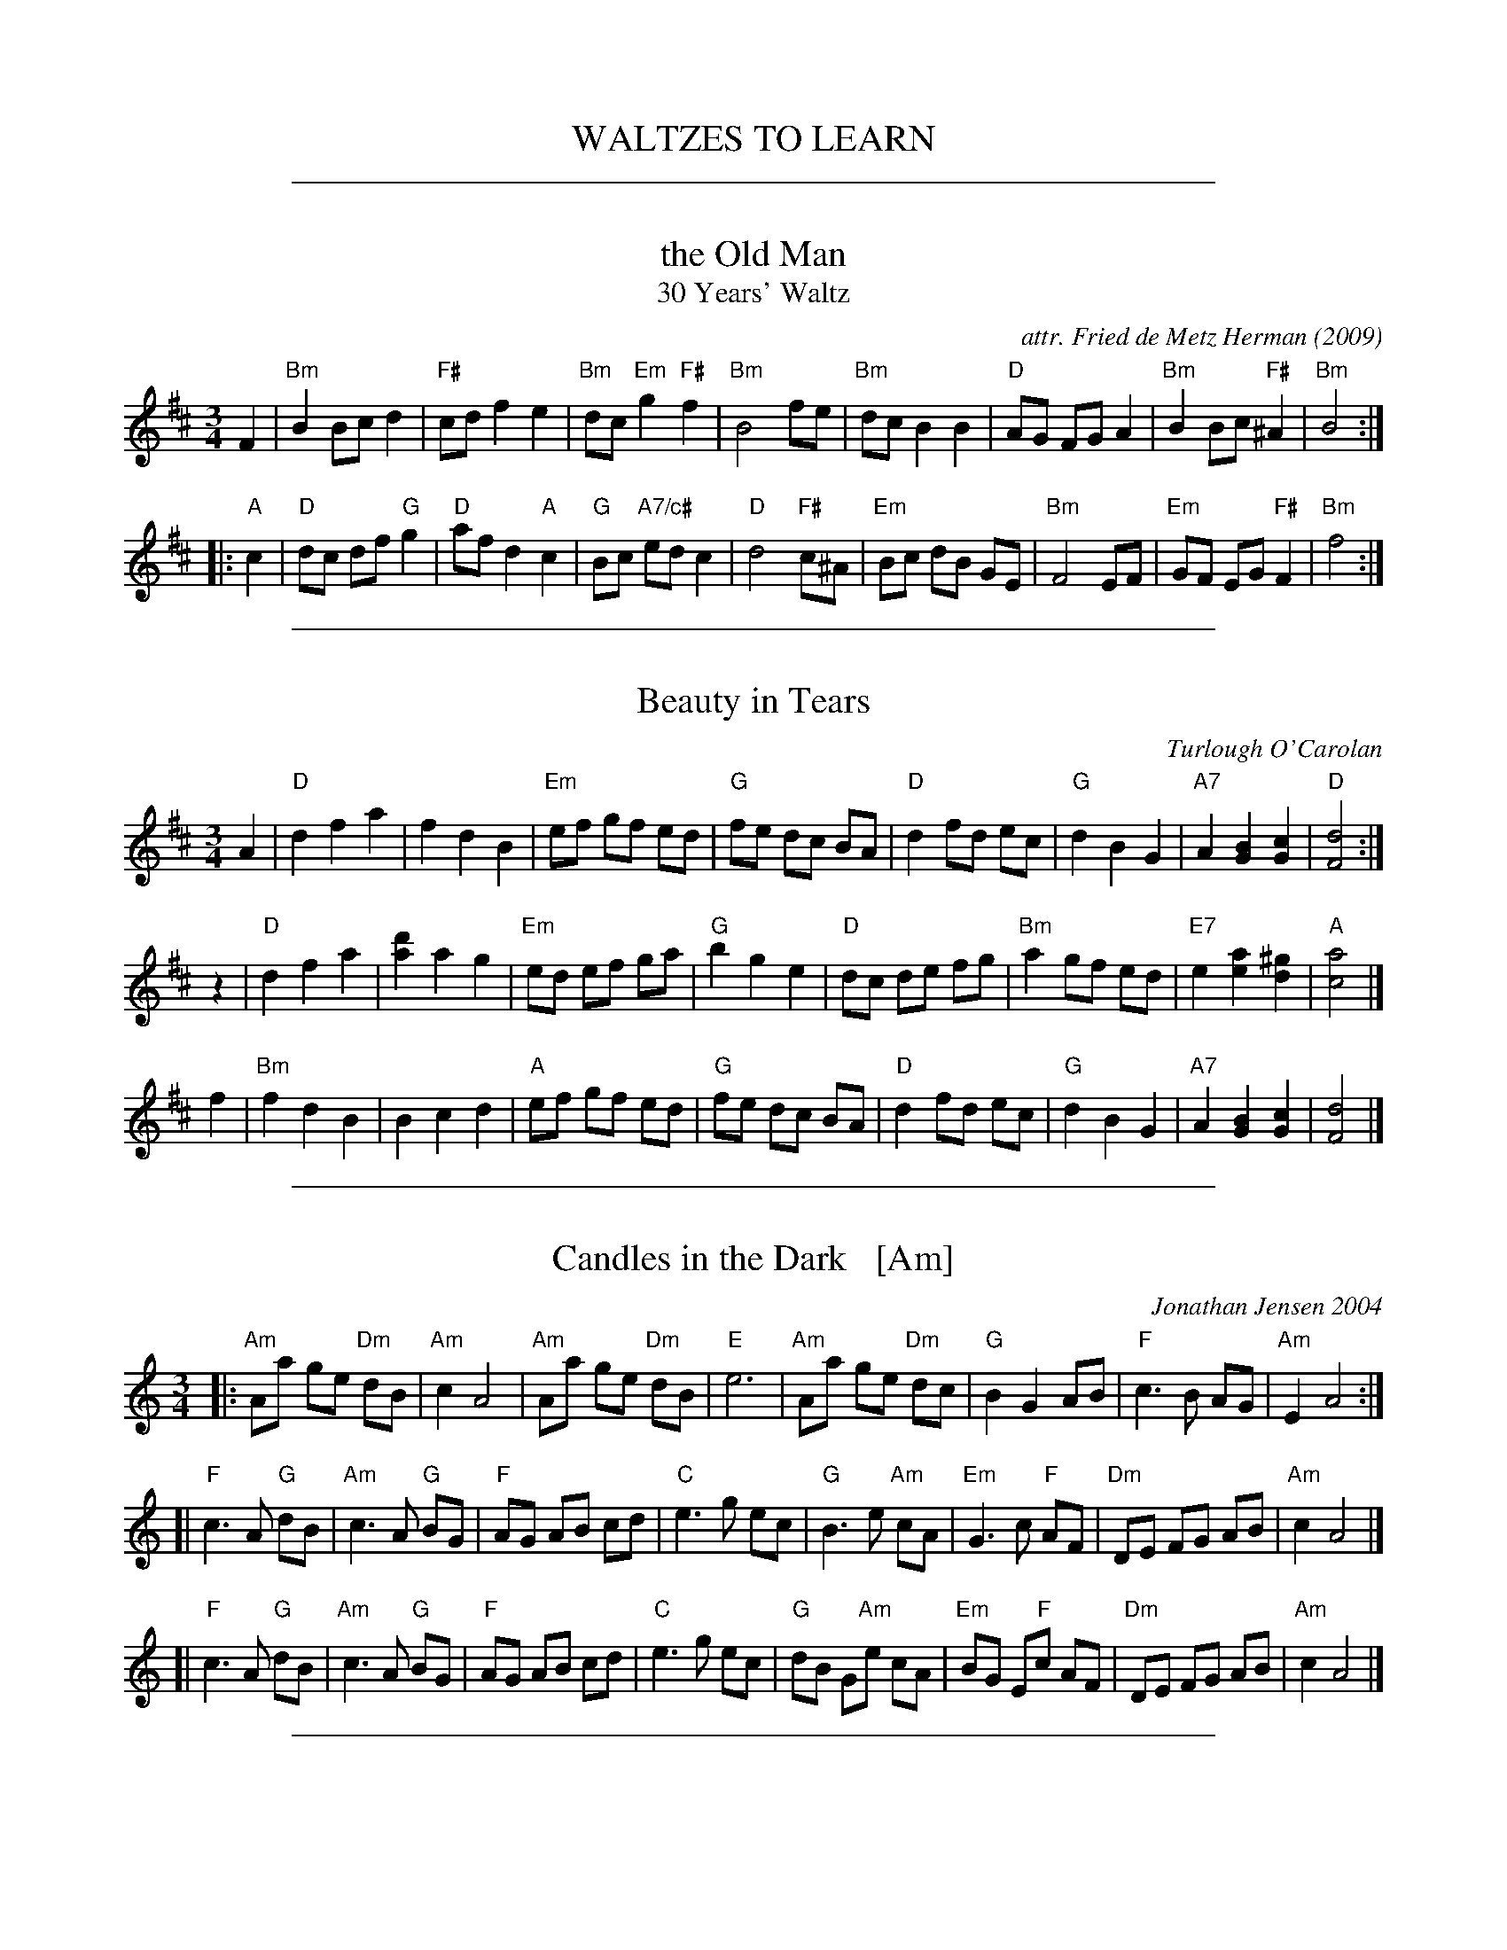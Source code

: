 
X: 0
T: WALTZES TO LEARN
K:

%%sep 1 1 500

X: 1
T: the Old Man
T: 30 Years' Waltz
O: 2009
C: attr. Fried de Metz Herman
R: waltz
Z: 2018 John Chambers <jc:trillian.mit.edu>
S: https://www.youtube.com/watch?v=UmVeP8GKHNE
B: "Serendipity"
M: 3/4
L: 1/8
K: Bm
F2 |\
"Bm"B2 Bc d2 | "F#"cd f2 e2 | "Bm"dc "Em"g2 "F#"f2 | "Bm"B4 fe |\
"Bm"dc B2 B2 | "D"AG FG A2 | "Bm"B2Bc "F#"^A2 | "Bm"B4 :|
|: "A"c2 |\
"D"dc df "G"g2 | "D"af d2 "A"c2 | "G"Bc "A7/c#"ed c2 | "D"d4 "F#"c^A |\
"Em"Bc dB GE | "Bm"F4 EF | "Em"GF EG "F#"F2 | "Bm"f4 :|

%%sep 1 1 500

X: 2
T: Beauty in Tears
C:Turlough O'Carolan
R:waltz
M:3/4
L:1/8
K:D
A2 \
| "D"d2 f2 a2 | f2 d2 B2 | "Em"ef gf ed | "G"fe dc BA \
| "D"d2 fd ec | "G"d2 B2 G2 | "A7"A2 [B2G2] [c2G2] | "D"[d4F4] :|
z2 \
| "D"d2 f2 a2 | [d'2a2] a2 g2 | "Em"ed ef ga | "G"b2 g2 e2 \
| "D"dc de fg | "Bm"a2 gf ed | "E7"e2 [a2e2] [^g2d2] | "A"[a4c4] |]
f2 \
|"Bm"f2 d2 B2 | B2 c2 d2 | "A"ef gf ed | "G"fe dc BA \
| "D"d2 fd ec | "G"d2 B2 G2 | "A7"A2 [B2G2] [c2G2] | [d4F4] |]

%%sep 1 1 500

X: 3
T: Candles in the Dark   [Am]
C: Jonathan Jensen 2004
R: waltz
Z: 2007 John Chambers <jc:trillian.mit.edu>
S: Printed page labelled "22 Loretta Holz" at bottom
S: http://dickatlee.com/misc/fv/centennial/music/pdfs/candles_in_the_dark.pdf
M: 3/4
L: 1/8
K: Am
|: "Am"Aa ge "Dm"dB | "Am"c2 A4 |  "Am"Aa ge "Dm"dB | "E"e6 \
|  "Am"Aa ge "Dm"dc | "G"B2 G2 AB | "F"c3 B AG | "Am"E2 A4 :|
[| "F"c3 A "G"dB | "Am"c3 A "G"BG | "F"AG AB cd | "C"e3 g ec \
|  "G"B3 e "Am"cA | "Em"G3 c "F"AF | "Dm"DE FG AB | "Am"c2 A4 |]
[| "F"c3 A "G"dB | "Am"c3 A "G"BG | "F"AG AB cd | "C"e3 g ec \
|  "G"dB G"Am"e cA | "Em"BG E"F"c AF | "Dm"DE FG AB | "Am"c2 A4 |]

%%sep 1 1 500

X: 4
T: Candles in the Dark   (Dm)
C: Jonathan Jensen 2004
R: waltz
Z: 2007 John Chambers <jc:trillian.mit.edu>
S: Printed page labelled "22 Loretta Holz" at bottom
S: http://dickatlee.com/misc/fv/centennial/music/pdfs/candles_in_the_dark.pdf
M: 3/4
L: 1/8
K: Dm
|: "Dm"Dd cA "Gm"GE | "Dm"F2 D4 |  "Dm"Dd cA "Gm"GE | "A"A6 \
|  "Dm"Dd cA "Gm"GF | "C"E2 C2 DE | "Bb"F3 E DC | "Dm"A,2 D4 :|
[| "Bb"F3 D "C"GE | "Dm"F3 D "C"EC | "Bb"DC DE FG | "F"A3 c AF \
|  "C"E3 A "Dm"FD | "Am"C3 F "Bb"DB, | "Gm"G,A, B,C DE | "Dm"F2 D4 |]
[| "Bb"F3 D "C"GE | "Dm"F3 D "C"EC | "Bb"DC DE FG | "F"A3 c AF \
|  "C"GE C"Dm"A FD | "Am"EC A,"Bb"F DB, | "Gm"G,A, B,C DE | "Dm"F2 D4 |]

%%sep 1 1 500

X: 5
T: Dans les Abris de Paris
T: In the Shelters of Paris
C: music: George ("Gus") van Parys 1939
C: words: Bataille-Henri & Jean Loysel
R: waltz
Z: 2017 John Chambers <jc:trillian.mit.edu>
M: 3/4
L: 1/4
K: D
[|\
"D"f3 | "Bm"d3 | "Em"efg | "A7"f2e |\
ABc | "Bm"def | "Em"gaf | "A7"e3 |\
"D7"a3 | f3 | "G"gab | "D"a2f |\
"Bm"dcd | "E7"Bcd | efd | "A7"e3 ||
"D"f3 | "Bm"d3 | "Em" efg | "A7"f2e |\
"D"ABc | "D7"def | "G"agf | "A7"e3 |\
"D"dcd | "Gm"a2g | "D"fff | "Bm"e2d |\
"E7"eee | efd | "A7"e3- | e2z |]
[|\
"G(Em)"Bcd | "A7"efe | "D"A3- | "F"AdB |\
"G(Em)"dBd | "A7"cde | "D"f3 | d3 |\
"G"Bcd | "F#7"efe | "Bm"d3- | dcd |\
"E7"Bcd | efd | "Asus"f3 | "A7"efg ||
"D7"aba | def | "G"a3 | g3 |\
"B7"fgf | bfg | "Em"e3- | "A7"ezz |\
"G"Bcd | "F#7"efe | "Bm"def | "E7"c2B |\
"A7"Bcd | efA | "D"d3- | d3 |]

%%sep 1 1 500

X: 6
T: the Dark Island
C: Iain McLaughlin
R: waltz
Z: 2006 John Chambers <jc:trillian.mit.edu>
S: handwritten MS of unknown origin
M: 3/4
L: 1/8
K: D
Bd \
| "Em"[e4B4]   fe | "Bm"[d4B4] ed | "G"[B3G3] A GB | "D"[A4D4] de \
|     [f3A3] e d2 |     [a4d4] de |    [f3d3] d af | "A"[e4A4]   ||
Bd \
| "Em"[e4B4]   fe | "Bm"[d4B4] ed | "G"[B3G3] A GB | "D"[A4D4] de \
|     [f3d3] d af |  "A"[e4A4] fe | "G"[d3G3] e dB | "D"[d4F4]   |]
fg \
|  "D"[a3d3] f a2 | [f3d3] e d2 |  "G"   B G3    AB | "D"[A4D3] (3cde \
|     [f3A3] f ed | [a4d4]   de | "(Bm)"[f3d3] d af | "A"[e4A4]  ||
Bd \
| "Em"[e4B4]   fe | "Bm"[d4B4]   ed | "G"[B3G3] A GB | "D"[A4D4] de \
|     [f3d3] d af |  "A"[a3d3] e fe | "G"[d3G3] e dB | "D"[d4D4]   |][a2G2]

%%sep 1 1 500

X: 7
T: Far Away in Australia
S: Printed page of unknown origin.
R: air, waltz, jig
Z: 2017 John Chambers <jc:trillian.mit.edu>
M: 6/8
L: 1/8
K: C
 [|\
"C"CEG GEG | "F"AFA "C"G3 |\
"C"CEG A2G | "G"D3- D2c |\
"Am"cAc "Em"BGB | "F"AFA "C"G2A/B/ |\
"C"cG[AE] "G"E2D | "C"C3- C2z |]
 [|\
"C"C2D EGA | E2D "G"D3 |\
"Am"c>BA "Em"BAG | "F"A3- A2B |\
"Am"c>BA "Em"BAG | "F"AGA "C"E2D |\
"C"EGA "G"E2D | "C"C3- Cz |]

%%sep 1 1 500

X: 8
T: Inisheer
T: Inis O\'irr
O: trad. Ireland
M: 3/4
L: 1/8
K: G
D2 |\
"G"B3A B<d | B4D2 | "Em"E3B AB | "D7"D4D2 |\
"G"B3A B<d | B4d2 | G3 B "D7"A/2G/2F | "G"G3 :|
|: A Bd |\
"Em"e3f ed | B4d2 | "(G)"gf ed Bd | "Em"e4Bd |\
e3f ed |[1 B4d2 | "Em"E3B "D7"A/2G/2F | "G"G3 :|\
[2 "Bm"HB4d2 | "D7"D3B AB | "G"G4 |]

%%sep 1 1 500

X: 9
T: Inisheer
T: Inis O\'irr
O: trad. Ireland
S: Roaring Jelly collection
Z: 2013 John Chambers <jc:trillian.mit.edu>
M: 3/4
L: 1/8
K: G
zD2 |\
"G"B2 BA B<d | "Em"B2 BA B<d | "C"E3 B AB | "D7"D3 B AG |\
"G"B2 BA B<d | "Em"B2 BA B<d | "CM7"G3 B "D7"A{G}F | "G"G3 :|
|: A Bd |\
"C(Em)"e2 ef "D"ed | "Em"B2 BA Bd  | "Am"gf ed "Bm"B{c}d | "C"e3 d B<d |\
"Am"e3 d e<g | "G"B3 B AB/A/ | "CM7"G3 B "D7"A{G}F | "G"G3 :|

%%sep 1 1 500

X: 10
T: Isabella Burke
C: O'Carolan
B: O'Neill's 654
Z: 1997 by John Chambers <jc:trillian.mit.edu>
N: "Slow"
N: collected by F.O'Neill.
M: 3/4
L: 1/8
K: Dm
[|\
d2 d2 (dc) | d2 g2 (gf) | d2 fd c>B | B4 (FG) |\
A2 B2 (AG) | F2 f2 (d>c) | B2 A2 (G>F) | D4 |]
[| (D>E) |\
(F2 B2) (AG) | F4 (F/G/A) | (B2 d2) (c>B) | B4 (FG) |\
A2 B2 (AG) | F2 f2 (d>c) | B2 A2 (G>F) | D4 |]

%%sep 1 1 500

X: 11
% %topspace 1cm
% %leftmargin 1.5cm
% %staffwidth 18.59cm
% %subtitlespace 0cm
% %composerspace 0cm
% %musicspace 0cm
% %partsfont Times 12 box
% %sysstaffsep 40pts
% %staffsep 70pt
% %writefields TCOBDFGHNPQRSWZ
T: Susan and Rose
C: \251 Anna Magee 2016
N: Some previous versions of this tune show Key of D, with some errant C#s instead of all naturalized Cs.
M: 3/4
L: 1/8
R: Waltz
K: Dmix
P: A
[V:1]  A |:"D"f2 fg fe |d2 de fA |"G"B2 Bd BA |"D"F2 D2 A2 |f2 fg fe |d2 de fA |"G"B4- "C"B2- |"G"B4    A2  |
[V:2]  z |:   d3  B AF |D4    D2 |   B2 BA GD |   A4    A2 |d3  B AF |D4    F2 |   G2 D2  B,2 |   G2 D2 B,2 |
[V:1]      "D"f2 fa fe |d2 de fA |"C"c3 d  ec |"D"d2 A4 |"C"c2 cd ec |"G"d2 A2 G2  |"D"F6- |[1 F4 A2 :|[2F2 D2 A2 |]
[V:2]         d3  c AF |D4    D2 |   G4    B2 |   A2 D4 |   G4    B2 |   A2 F2 A,2 |   D6- |   D4 F2 :|  D2 F2 D2 |]
% %vskip .5cm
P: B
[V:1] |:"D"d3 e fA |"G"B4 A2 |"D"d3  e fa  |"G"g4  A2 |"C"c3 d ec |"G"d4   B2 |"D"A2 f4-   |f4    a2 |
[V:2] |:   A4   d2 |   G4 FG |   A2 F2 A,2 |   B,4 D2 |   G4   G2 |   G3 G AG |   F2 A2 d2 |F2 A2 d2 |
[V:1]   "D"f3 e  dA |"G"B4 d2 |"D"A3  F DA, |"G"B,4 D2 |"C" G2 A2 c2 |"G"B2 c2 e2 |"D"d6- |[1 d2 A2 B2 :|[2d6 |]
[V:2]      d3 c  AF |   G4 A2 |   F2 D3  A, |   G,4 D2 |    E2 C3  E |   D2 E2 G2 |   F6- |   F2 F2 G2 :|  F6 |]
% %stretchlast
% %text Key of D Mixolydian
% %textoption 1
%%begintext
%%Anna Magee of Sharon MA was inspired by two of her pet mice, Susan and Rose.
%%endtext
% %textoption 5
% %begintext
% % 2018.06.02
% %endtext

%%sep 1 1 500

X: 12
T: Tourner \`a trois   [Am]
C: Paul Machlis (1998)
R: waltz
Z: 2006 John Chambers <jc:trillian.mit.edu>
B: Peter Barnes "English Country Dance Tunes" V.2
M: 3/4
L: 1/8
K: Am
||:"Am"cd e3 E | "Dm"FG A4 | "G"Bc d3 D | "C"F2 E4 \
|  "Am"A,C EA ce | "Dm"de f4 |1 "Bm"ef e3 E | "E7"ef ed cB \
                            :|2 "E7"e3 dcB | "Am"A6 ||
[| "G"Bc d3 f | "C"f2 e4 | "Dm"d3 fed | "Am"d2 c4 \
|  "Bb"_Bc de fB | "Am"Ac e4 | "Bm"ef e3 E | "E7"ef e4 ||
|| "Am"ae cA EC | "Dm"FG A4 | "G"Bc d3 D | "C"F2 E4 \
|  "Bb"_Bc de fB | "Am"Ac e3 f | "E7"e3 dcB | "Am"A6 |]

%%sep 1 1 500

X: 13
T: Upper Valley Waltz    [Dm]
C: Pete Sutherland
R: waltz
N: transcribed to abc by Oatmeal88  https://thesession.org/tunes/15525
S: Email from Ishmael the Fiddler <ijs:alum.mit.edu> 2018-8-7
M: 3/4
L: 1/8
K: Dmin
|:\
"Dm"d2 Ac GF | d6 | "F" c2 Ac GF | "C" c6 ||\
"Bb"B2 cB AG | "F" F2 G2 A2 | "Dm" A,2 D4 | "Dm" D4 z2 :|\
"Gm"A2 B4 | B2 GA BA | "F"G2 A4 | "Dm"A2 DE FA ||
"Dm" d2 ef ga | "Bb" b6 | "Dm" a2 gf ed | "F" f6 |]\
"Gm"A2 B4 | B2 GA BA | "F" G2 A4 | "Dm" A2 de fg ||\
"Dm" a2 d4 | "C" g2 c4 | "Dm" A2 d4 | "Dm" d4 z2 |]

%%sep 1 1 500

X: 14
T: Upper Valley Waltz    [Dm]
C: Pete Sutherland
R: waltz
N: transcribed to abc by Oatmeal88  https://thesession.org/tunes/15525
S: Email from Ishmael the Fiddler <ijs:alum.mit.edu> 2018-8-7
M: 3/4
L: 1/8
K: Dmin
|:\
"Dm"d2 Ac GF | d6 |"F" c2 Ac GF |"C" c6 || "Bb"B2 cB AG |"F" F2 G2 A2 |"Dm" A,2 D4 | D4 z2 :|
"Gm"A2 B4 | B2 GA BA | "F"G2 A4 | "Dm"A2 DE FA || "Dm" d2 ef ga |"Bb" b6 |"Dm" a2 gf ed |"F" f6 ||
"Gm"A2 B4 | B2 GA BA |"F" G2 A4 | "Dm"A2 de fg || "Dm" a2 d4 |"C" g2 c4 |"Dm" A2 d4 |"Dm" d4 z2 |]

%%sep 1 1 500

X: 15
T: Vals efter Johan Jacob Bruun
S: Played by Mia and Mikael Marin, 10/21/2015
Z: Transcribed brian.wilson@alumni.brown.edu
%Q: 1/4=138
M: 3/4
K: Clyd
L: 1/8
V: 1 staves=2
|: "G"d2 (dB) cA | "G"B2 (BG) EF | "C"G2 G2 (A2 | "G"BA) Bc B2|\
  "G"d2 (dB) cA | "G"B2 (BG) EF | "C"G2 (GA) "G"(FG) |"C" E6 :|
|: "D"F2 (FG) AF | "G"G2 (FE) DE | "Bm"F2 (FG) AF |"D" G2 FE D2 |\
 "G" d2 (dB) cA | "C"B2 (BG) EF | G2 (GA) (FG) | "C"E4 D2 :|
V: 2
|: G2 G2 EF | G2 G2 CD | E2 E2 F2 | GF GA G2 |
 G2 G2 EF | G2 G2 CD | E2 EF DE | C6 :|
|: D6 | C6 | B,6 | A,6 | G,2 (GF) EF | G2 G2 CD | E2 EF DE | C6 :|
%%text As played by Mikael & Mia Marin on 2015.10.21, transcribed by Brian Wilson.
%%text Chords for Lydian mode botched in by Ishmael.

%%sep 1 1 500

X: 16
T: Valse Beaulieu
C: trad.
O: Qu\'ebec
S: http://pascalgemme.com/tradquebec/valse-des-poeles-valse-beaulieu/ via ECD list 2018-4-13
N: Pascal jumps back to the 1st part's ending for the last 4 bars of the 2nd part.
R: waltz
Z: 2018 John Chambers <jc:trillian.mit.edu>
M: 3/4
L: 1/8
K: G
z Bd |\
"G"G3 A Bd | "Em"G3 B "/D"AF | "C"E2 ED EF | "D7"ED D2 BA |\
"G"G3 A "/F#"Bd | "Em"G3 B "/D"AF | "C"E2 ED "D7"GF | "G"G3 :|
|: A Bd |\
"G"g3 f ed | "Em"B2 BA "/D"Bd | "C"E2 ED EF | "D7"ED D2 Bd |\
"G"g3 f "/F#"ed | "Em"B2 BA "/D"BA | "C"E2 ED "D7"GF | "G"G3 :|

%%sep 1 1 500

X: 17
T: Valse Beaulieu
C: trad.
O: Qu\'ebec
S: http://pascalgemme.com/tradquebec/valse-des-poeles-valse-beaulieu/ via ECD list 2018-4-13
R: waltz
Z: 2018 John Chambers <jc:trillian.mit.edu>
M: 3/4
L: 1/8
K: G
z Bd |\
"G"G3 A Bd | "Em"G3 B "/D"AF | "C"E2 ED EF | "D7"ED D2 BA |\
"G"G3 A "/F#"Bd | "Em"G3 B "/D"AF | "C"E2 ED "D7"GF | "G"G3 :|
A Bd |\
"G"g3 f ed | "Em"B2 BA "/D"Bd | "C"E2 ED EF | "D7"ED D2 Bd |\
"G"g3 f "/F#"ed | "Em"B2 BA "/D"BA | "C"E2 ED "D7"GF | "G"G3 |]
A Bd |\
"G"g3 f ed | "Em"B2 BA "/D"Bd | "C"E2 ED EF | "D7"ED D2 BA |\
"G"G3 A "/F#"Bd | "Em"G3 B "/D"AF | "C"E2 ED "D7"GF | "G"G3 |]
%%text Also played with the 2nd part repeated, without the jump back to the 1st part's ending.

%%sep 1 1 500

X: 18
T: Valse des po\^eles
T: Waltz of the Stoves
C: trad.
O: Qu\'ebec
S: http://pascalgemme.com/tradquebec/valse-des-poeles-valse-beaulieu/ via ECD list 2018-4-13
N: Pascal Gemme recommends A,EAe tuning for the fiddle.
R: waltz
Z: 2018 John Chambers <jc:trillian.mit.edu>
M: 3/4
L: 1/8
K: A
B |\
"A"cd cB AE | "D"F3 G FE | "A"AG AB cA | "E7"Bc dc B2- |\
"A"Bc cB AE | "D"F3 G FE | "A"AG Ac "E7"BG | "A"A2 A3 :|
|: A |\
"A"AE Ac ec | "D"f3 g fe | "A"ef ec Ac | "E7"Bc BG FE |\
"A"AE Ac ec | "D"f3 g af | "A"ec Ac "E7"BG | "A"A2 A3 :|

%%sep 1 1 500

X: 19
T: Young Bridget
C: O'Carolan
B: O'Neill's 640
Z: 1997 by John Chambers <jc:trillian.mit.edu>
N: "Slow"
M: 3/4
L: 1/8
K: G
(B/d/e/f/) \
| g2 c'b {b}ag | g4 (g>f) | e2 (gfed) | e2 ef (g>f) \
| ed {d}cB (A{BA}G) | ({G}F/E/F/G/) A3 G | G6 | G7/2 (c/ BA) |
| G3 A (B>^c) | d3 (d g>f) | e2 (gf) e^d | e4 ({d}cB/A/) \
| (G>A) (B>c) (de/f/) | g2 (g>b) (a>g) | f2 ~e3 d | d4 (de/f/) |
| g2 (.g.b .a.f) | g4 (f>g) | e2 (.g.f.e.d) | e3 f (g>f) \
| ({ef}ed) ({cd}cB) ({AB}AG) | ({G}F/E/F/G/) A3 G | G6- | G2 |]
